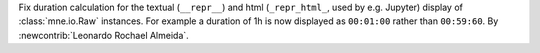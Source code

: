 Fix duration calculation for the textual (``__repr__``) and html (``_repr_html_``, used by e.g. Jupyter) display of :class:`mne.io.Raw` instances. For example a duration of 1h is now displayed as ``00:01:00`` rather than ``00:59:60``.  By :newcontrib:`Leonardo Rochael Almeida`.
